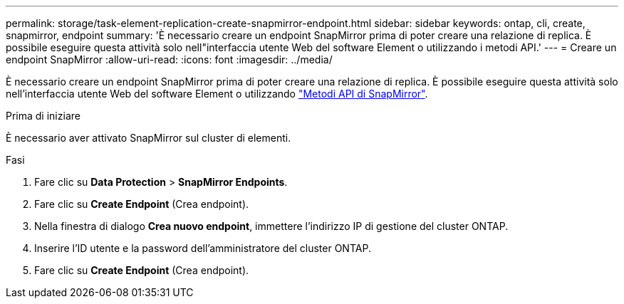 ---
permalink: storage/task-element-replication-create-snapmirror-endpoint.html 
sidebar: sidebar 
keywords: ontap, cli, create, snapmirror, endpoint 
summary: 'È necessario creare un endpoint SnapMirror prima di poter creare una relazione di replica. È possibile eseguire questa attività solo nell"interfaccia utente Web del software Element o utilizzando i metodi API.' 
---
= Creare un endpoint SnapMirror
:allow-uri-read: 
:icons: font
:imagesdir: ../media/


[role="lead"]
È necessario creare un endpoint SnapMirror prima di poter creare una relazione di replica. È possibile eseguire questa attività solo nell'interfaccia utente Web del software Element o utilizzando link:../api/concept_element_api_snapmirror_api_methods.html["Metodi API di SnapMirror"].

.Prima di iniziare
È necessario aver attivato SnapMirror sul cluster di elementi.

.Fasi
. Fare clic su *Data Protection* > *SnapMirror Endpoints*.
. Fare clic su *Create Endpoint* (Crea endpoint).
. Nella finestra di dialogo *Crea nuovo endpoint*, immettere l'indirizzo IP di gestione del cluster ONTAP.
. Inserire l'ID utente e la password dell'amministratore del cluster ONTAP.
. Fare clic su *Create Endpoint* (Crea endpoint).

